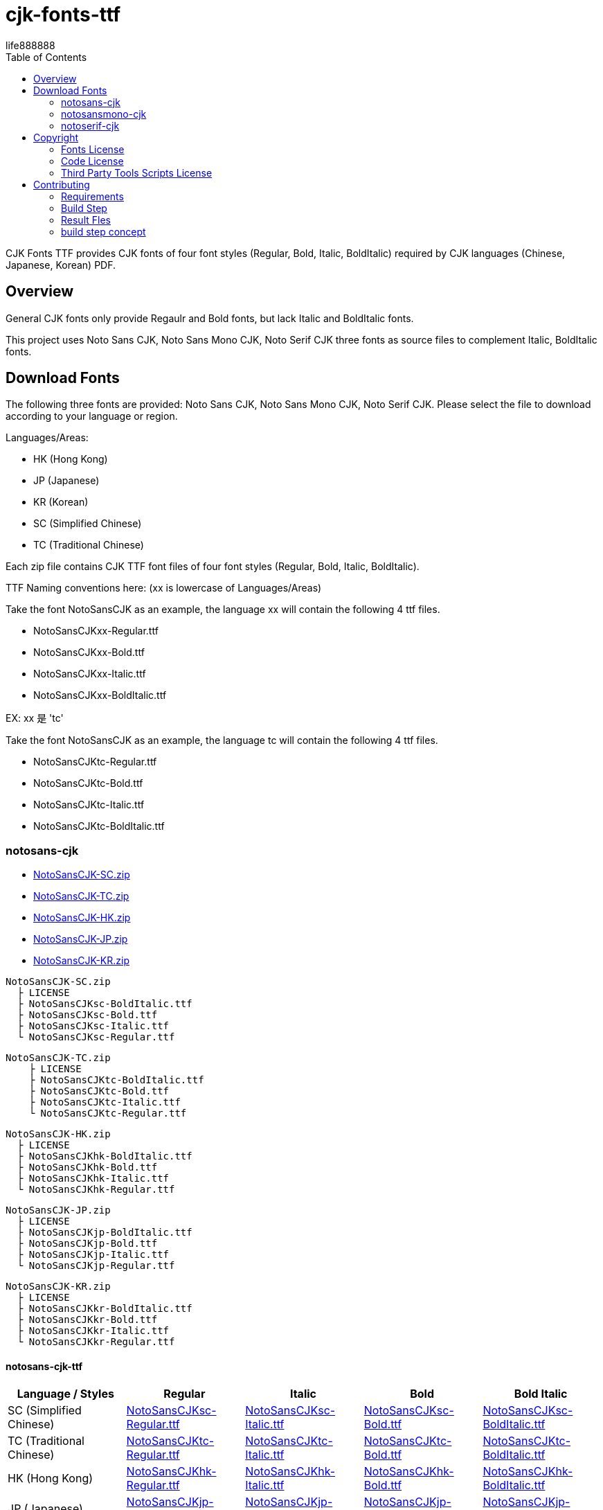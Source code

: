 = cjk-fonts-ttf
:experimental:
ifdef::env-github[]
:toc:
:toc-placement: preamble
endif::[]
ifndef::env-github[]
:toc:
:toc-placement: left
endif::[]
:imagesdir: images
:cfk-fonts-ttf-version: 0.1.0
:download-root: https://github.com/life888888/cjk-fonts-ttf/releases/download/v{cfk-fonts-ttf-version}
life888888


CJK Fonts TTF provides CJK fonts of four font styles (Regular, Bold, Italic, BoldItalic) required by CJK languages (Chinese, Japanese, Korean) PDF.


== Overview
General CJK fonts only provide Regaulr and Bold fonts, but lack Italic and BoldItalic fonts.

This project uses Noto Sans CJK, Noto Sans Mono CJK, Noto Serif CJK three fonts as source files to complement Italic, BoldItalic fonts.

== Download Fonts

The following three fonts are provided: Noto Sans CJK, Noto Sans Mono CJK, Noto Serif CJK. Please select the file to download according to your language or region.

Languages/Areas:

* HK (Hong Kong)
* JP (Japanese)
* KR (Korean)
* SC (Simplified Chinese)
* TC (Traditional Chinese)

Each zip file contains CJK TTF font files of four font styles (Regular, Bold, Italic, BoldItalic).

TTF Naming conventions here: (xx is lowercase of Languages/Areas)

Take the font NotoSansCJK as an example, the language xx will contain the following 4 ttf files.
  
* NotoSansCJKxx-Regular.ttf
* NotoSansCJKxx-Bold.ttf  
* NotoSansCJKxx-Italic.ttf
* NotoSansCJKxx-BoldItalic.ttf

EX: xx 是 'tc'

Take the font NotoSansCJK as an example, the language tc will contain the following 4 ttf files.
  
* NotoSansCJKtc-Regular.ttf
* NotoSansCJKtc-Bold.ttf  
* NotoSansCJKtc-Italic.ttf
* NotoSansCJKtc-BoldItalic.ttf


=== notosans-cjk
* {download-root}/NotoSansCJK-SC.zip[NotoSansCJK-SC.zip]

* {download-root}/NotoSansCJK-TC.zip[NotoSansCJK-TC.zip]

* {download-root}/NotoSansCJK-HK.zip[NotoSansCJK-HK.zip]

* {download-root}/NotoSansCJK-JP.zip[NotoSansCJK-JP.zip]

* {download-root}/NotoSansCJK-KR.zip[NotoSansCJK-KR.zip]


[source,bash]
----
NotoSansCJK-SC.zip
  ├ LICENSE
  ├ NotoSansCJKsc-BoldItalic.ttf
  ├ NotoSansCJKsc-Bold.ttf
  ├ NotoSansCJKsc-Italic.ttf
  └ NotoSansCJKsc-Regular.ttf
----


[source,bash]
----
NotoSansCJK-TC.zip
    ├ LICENSE
    ├ NotoSansCJKtc-BoldItalic.ttf
    ├ NotoSansCJKtc-Bold.ttf
    ├ NotoSansCJKtc-Italic.ttf
    └ NotoSansCJKtc-Regular.ttf
----



[source,bash]
----
NotoSansCJK-HK.zip
  ├ LICENSE
  ├ NotoSansCJKhk-BoldItalic.ttf
  ├ NotoSansCJKhk-Bold.ttf
  ├ NotoSansCJKhk-Italic.ttf
  └ NotoSansCJKhk-Regular.ttf
----



[source,bash]
----
NotoSansCJK-JP.zip
  ├ LICENSE
  ├ NotoSansCJKjp-BoldItalic.ttf
  ├ NotoSansCJKjp-Bold.ttf
  ├ NotoSansCJKjp-Italic.ttf
  └ NotoSansCJKjp-Regular.ttf
----


[source,bash]
----
NotoSansCJK-KR.zip
  ├ LICENSE
  ├ NotoSansCJKkr-BoldItalic.ttf
  ├ NotoSansCJKkr-Bold.ttf
  ├ NotoSansCJKkr-Italic.ttf
  └ NotoSansCJKkr-Regular.ttf
----

==== notosans-cjk-ttf

[cols="1,1,1,1,1"]
|===
| Language / Styles | Regular | Italic | Bold | Bold Italic

|SC (Simplified Chinese)
|{download-root}/NotoSansCJKsc-Regular.ttf[NotoSansCJKsc-Regular.ttf]
|{download-root}/NotoSansCJKsc-Italic.ttf[NotoSansCJKsc-Italic.ttf]
|{download-root}/NotoSansCJKsc-Bold.ttf[NotoSansCJKsc-Bold.ttf]
|{download-root}/NotoSansCJKsc-BoldItalic.ttf[NotoSansCJKsc-BoldItalic.ttf]


|TC (Traditional Chinese)
|{download-root}/NotoSansCJKtc-Regular.ttf[NotoSansCJKtc-Regular.ttf]
|{download-root}/NotoSansCJKtc-Italic.ttf[NotoSansCJKtc-Italic.ttf]
|{download-root}/NotoSansCJKtc-Bold.ttf[NotoSansCJKtc-Bold.ttf]
|{download-root}/NotoSansCJKtc-BoldItalic.ttf[NotoSansCJKtc-BoldItalic.ttf]

|HK (Hong Kong)
|{download-root}/NotoSansCJKhk-Regular.ttf[NotoSansCJKhk-Regular.ttf]
|{download-root}/NotoSansCJKhk-Italic.ttf[NotoSansCJKhk-Italic.ttf]
|{download-root}/NotoSansCJKhk-Bold.ttf[NotoSansCJKhk-Bold.ttf]
|{download-root}/NotoSansCJKhk-BoldItalic.ttf[NotoSansCJKhk-BoldItalic.ttf]


|JP (Japanese)
|{download-root}/NotoSansCJKjp-Regular.ttf[NotoSansCJKjp-Regular.ttf]
|{download-root}/NotoSansCJKjp-Italic.ttf[NotoSansCJKjp-Italic.ttf]
|{download-root}/NotoSansCJKjp-Bold.ttf[NotoSansCJKjp-Bold.ttf]
|{download-root}/NotoSansCJKjp-BoldItalic.ttf[NotoSansCJKjp-BoldItalic.ttf]

|KR (Korean)
|{download-root}/NotoSansCJKkr-Regular.ttf[NotoSansCJKkr-Regular.ttf]
|{download-root}/NotoSansCJKkr-Italic.ttf[NotoSansCJKkr-Italic.ttf]
|{download-root}/NotoSansCJKkr-Bold.ttf[NotoSansCJKkr-Bold.ttf]
|{download-root}/NotoSansCJKkr-BoldItalic.ttf[NotoSansCJKkr-BoldItalic.ttf]

|=== 

=== notosansmono-cjk
* {download-root}/NotoSansMonoCJK-SC.zip[NotoSansMonoCJK-SC.zip]

* {download-root}/NotoSansMonoCJK-TC.zip[NotoSansMonoCJK-TC.zip]

* {download-root}/NotoSansMonoCJK-HK.zip[NotoSansMonoCJK-HK.zip]

* {download-root}/NotoSansMonoCJK-JP.zip[NotoSansMonoCJK-JP.zip]

* {download-root}/NotoSansMonoCJK-KR.zip[NotoSansMonoCJK-KR.zip]

==== notosansmono-cjk-ttf

[cols="1,1,1,1,1"]
|===
| Language / Styles | Regular | Italic | Bold | Bold Italic

|SC (Simplified Chinese)
|{download-root}/NotoSansMonoCJKsc-Regular.ttf[NotoSansMonoCJKsc-Regular.ttf]
|{download-root}/NotoSansMonoCJKsc-Italic.ttf[NotoSansMonoCJKsc-Italic.ttf]
|{download-root}/NotoSansMonoCJKsc-Bold.ttf[NotoSansMonoCJKsc-Bold.ttf]
|{download-root}/NotoSansMonoCJKsc-BoldItalic.ttf[NotoSansMonoCJKsc-BoldItalic.ttf]


|TC (Traditional Chinese)
|{download-root}/NotoSansMonoCJKtc-Regular.ttf[NotoSansMonoCJKtc-Regular.ttf]
|{download-root}/NotoSansMonoCJKtc-Italic.ttf[NotoSansMonoCJKtc-Italic.ttf]
|{download-root}/NotoSansMonoCJKtc-Bold.ttf[NotoSansMonoCJKtc-Bold.ttf]
|{download-root}/NotoSansMonoCJKtc-BoldItalic.ttf[NotoSansMonoCJKtc-BoldItalic.ttf]

|HK (Hong Kong)
|{download-root}/NotoSansMonoCJKhk-Regular.ttf[NotoSansMonoCJKhk-Regular.ttf]
|{download-root}/NotoSansMonoCJKhk-Italic.ttf[NotoSansMonoCJKhk-Italic.ttf]
|{download-root}/NotoSansMonoCJKhk-Bold.ttf[NotoSansMonoCJKhk-Bold.ttf]
|{download-root}/NotoSansMonoCJKhk-BoldItalic.ttf[NotoSansMonoCJKhk-BoldItalic.ttf]


|JP (Japanese)
|{download-root}/NotoSansMonoCJKjp-Regular.ttf[NotoSansMonoCJKjp-Regular.ttf]
|{download-root}/NotoSansMonoCJKjp-Italic.ttf[NotoSansMonoCJKjp-Italic.ttf]
|{download-root}/NotoSansMonoCJKjp-Bold.ttf[NotoSansMonoCJKjp-Bold.ttf]
|{download-root}/NotoSansMonoCJKjp-BoldItalic.ttf[NotoSansMonoCJKjp-BoldItalic.ttf]

|KR (Korean)
|{download-root}/NotoSansMonoCJKkr-Regular.ttf[NotoSansMonoCJKkr-Regular.ttf]
|{download-root}/NotoSansMonoCJKkr-Italic.ttf[NotoSansMonoCJKkr-Italic.ttf]
|{download-root}/NotoSansMonoCJKkr-Bold.ttf[NotoSansMonoCJKkr-Bold.ttf]
|{download-root}/NotoSansMonoCJKkr-BoldItalic.ttf[NotoSansMonoCJKkr-BoldItalic.ttf]

|=== 

=== notoserif-cjk
* {download-root}/NotoSerifCJK-SC.zip[NotoSerifCJK-SC.zip]

* {download-root}/NotoSerifCJK-TC.zip[NotoSerifCJK-TC.zip]

* {download-root}/NotoSerifCJK-HK.zip[NotoSerifCJK-HK.zip]

* {download-root}/NotoSerifCJK-JP.zip[NotoSerifCJK-JP.zip]

* {download-root}/NotoSerifCJK-KR.zip[NotoSerifCJK-KR.zip]


==== notoserif-cjk-ttf

[cols="1,1,1,1,1"]
|===
| Language / Styles | Regular | Italic | Bold | Bold Italic

|SC (Simplified Chinese)
|{download-root}/NotoSerifCJKsc-Regular.ttf[NotoSerifCJKsc-Regular.ttf]
|{download-root}/NotoSerifCJKsc-Italic.ttf[NotoSerifCJKsc-Italic.ttf]
|{download-root}/NotoSerifCJKsc-Bold.ttf[NotoSerifCJKsc-Bold.ttf]
|{download-root}/NotoSerifCJKsc-BoldItalic.ttf[NotoSerifCJKsc-BoldItalic.ttf]


|TC (Traditional Chinese)
|{download-root}/NotoSerifCJKtc-Regular.ttf[NotoSerifCJKtc-Regular.ttf]
|{download-root}/NotoSerifCJKtc-Italic.ttf[NotoSerifCJKtc-Italic.ttf]
|{download-root}/NotoSerifCJKtc-Bold.ttf[NotoSerifCJKtc-Bold.ttf]
|{download-root}/NotoSerifCJKtc-BoldItalic.ttf[NotoSerifCJKtc-BoldItalic.ttf]

|HK (Hong Kong)
|{download-root}/NotoSerifCJKhk-Regular.ttf[NotoSerifCJKhk-Regular.ttf]
|{download-root}/NotoSerifCJKhk-Italic.ttf[NotoSerifCJKhk-Italic.ttf]
|{download-root}/NotoSerifCJKhk-Bold.ttf[NotoSerifCJKhk-Bold.ttf]
|{download-root}/NotoSerifCJKhk-BoldItalic.ttf[NotoSerifCJKhk-BoldItalic.ttf]


|JP (Japanese)
|{download-root}/NotoSerifCJKjp-Regular.ttf[NotoSerifCJKjp-Regular.ttf]
|{download-root}/NotoSerifCJKjp-Italic.ttf[NotoSerifCJKjp-Italic.ttf]
|{download-root}/NotoSerifCJKjp-Bold.ttf[NotoSerifCJKjp-Bold.ttf]
|{download-root}/NotoSerifCJKjp-BoldItalic.ttf[NotoSerifCJKjp-BoldItalic.ttf]

|KR (Korean)
|{download-root}/NotoSerifCJKkr-Regular.ttf[NotoSerifCJKkr-Regular.ttf]
|{download-root}/NotoSerifCJKkr-Italic.ttf[NotoSerifCJKkr-Italic.ttf]
|{download-root}/NotoSerifCJKkr-Bold.ttf[NotoSerifCJKkr-Bold.ttf]
|{download-root}/NotoSerifCJKkr-BoldItalic.ttf[NotoSerifCJKkr-BoldItalic.ttf]

|=== 

== Copyright

Copyright (C) 2022 life888888. and the cjk-fonts-ttf Project.

=== Fonts License

Free use of this project fonts is granted under the terms of the SIL Open Font License.

* This Projec Fonts License: cjk-fonts-ttf fonts - **SIL Open Font License.**
* Google Fonts Noto-CJK: **SIL Open Font License.** Repo: https://github.com/googlefonts/noto-cjk
** Noto Sans CJK
** Noto Sans Mono CJK
** Noto Serif CJK

=== Code License

Free use of this project software is granted under the terms of the **MIT License**.


=== Third Party Tools Scripts License

* convert_italic.pe : MIT License - Copyright (c) 2015 Rei

https://github.com/chloerei/asciidoctor-pdf-cjk-kai_gen_gothic/blob/master/bin/convert_italic.pe


* cjk-multi-fix.py :  the new BSD license. - Copyright 2017 Hin-Tak Leung

https://github.com/HinTak/freetype-py/blob/fontval-diag/examples/cjk-multi-fix.py


== Contributing

You can re-generate ttf files, please refer to the following settings:

=== Requirements
* OS: Ubuntu 20.04 or Other Linux

* Python3
 (Ubuntu 20.04 default pre-installed)

* FontForge

[source,bash]
----
$ sudo apt install fontforge
$ sudo apt install python3-fontforge
----
 
* Freetype Python bindings for Python 3 (python3-freetype)

[source,bash]
----
$ sudo apt install python3-freetype
----


* Rename or move /usr/share/fontforge/Adobe-Identity-0.cidmap to others.(cjk-multi-fix.py required to doing this)

[source,bash]
----
$sudo mv /usr/share/fontforge/Adobe-Identity-0.cidmap /usr/share/fontforge/Adobe-Identity-0.cidmap.bak
----

=== Build Step

Download this project Source Code.


.Unzip Project and enter the folder
[source,bash]
----
$ unzip cjk-fonts-ttf.zip

$ cd cjk-fonts-ttf
----


.Edit build-fonts-all.sh
[source,bash]
----
# Noto Font CJK
export BUILD_FONT_FS_SANS=1
export BUILD_FONT_FS_SANSMONO=1
export BUILD_FONT_FS_SERIF=1

# Languages
export BUILD_FONT_LANG_SC=0
export BUILD_FONT_LANG_TC=1
export BUILD_FONT_LANG_HK=0
export BUILD_FONT_LANG_JP=0
export BUILD_FONT_LANG_KR=0
----


You can set the font you want to create to 1 , for example

* BUILD_FONT_FS_SANS=1
* BUILD_FONT_FS_SANSMONO=1
* BUILD_FONT_FS_SERIF=1

You can set the language to be created to 1, for example, you only wanted to create Traditional Chinese **BUILD_FONT_LANG_TC=1**, and the others are set to **0**

Modify build-fonts-all.sh , you can save it after completion.

.Execute build fonts
[source,bash]
----
$ ./build-fonts-all.sh
----

=== Result Fles


==== Zip Files

After the execution is complete, you can go to the releases directory to view

* NotoSansCJK-TC.zip , 
* NotoSansMonoCJK-TC.zip, 
* NotoSerifCJK-TC.zip 

The file has been created, indicating that the execution was successful.

==== Unpacking Files

The following files can be found in the releases/Sans subdirectory:

[source,bash]
----
└── TC
    ├── LICENSE
    ├── NotoSansCJKtc-BoldItalic.ttf
    ├── NotoSansCJKtc-Bold.ttf
    ├── NotoSansCJKtc-Italic.ttf
    └── NotoSansCJKtc-Regular.ttf
----


The following files can be found in the releases/SansMono subdirectory:

[source,bash]
----
└── TC
    ├── LICENSE
    ├── NotoSansMonoCJKtc-BoldItalic.ttf
    ├── NotoSansMonoCJKtc-Bold.ttf
    ├── NotoSansMonoCJKtc-Italic.ttf
    └── NotoSansMonoCJKtc-Regular.ttf
----


The following files can be found in the releases/Serif subdirectory:

[source,bash]
----
└── TC
    ├── LICENSE
    ├── NotoSerifCJKtc-BoldItalic.ttf
    ├── NotoSerifCJKtc-Bold.ttf
    ├── NotoSerifCJKtc-Italic.ttf
    └── NotoSerifCJKtc-Regular.ttf
----

=== build step concept
Rough conversion steps for build-font-fs-lang.sh:

* 1. Download Google Fonts (zip).
* 2. Unzip the zip to get Noto XXX CJK otf (Regular & Bold)
* 3. Convert OTF files to TTF files using cjk-multi-fix.py.
* 4. Use convert_italic.pe to convert Regaulr and Bold fonts to Italic and BoldItalic fonts.
* 5. Use ttf-rename.py to reset TTF's font fullname, family name, etc.

